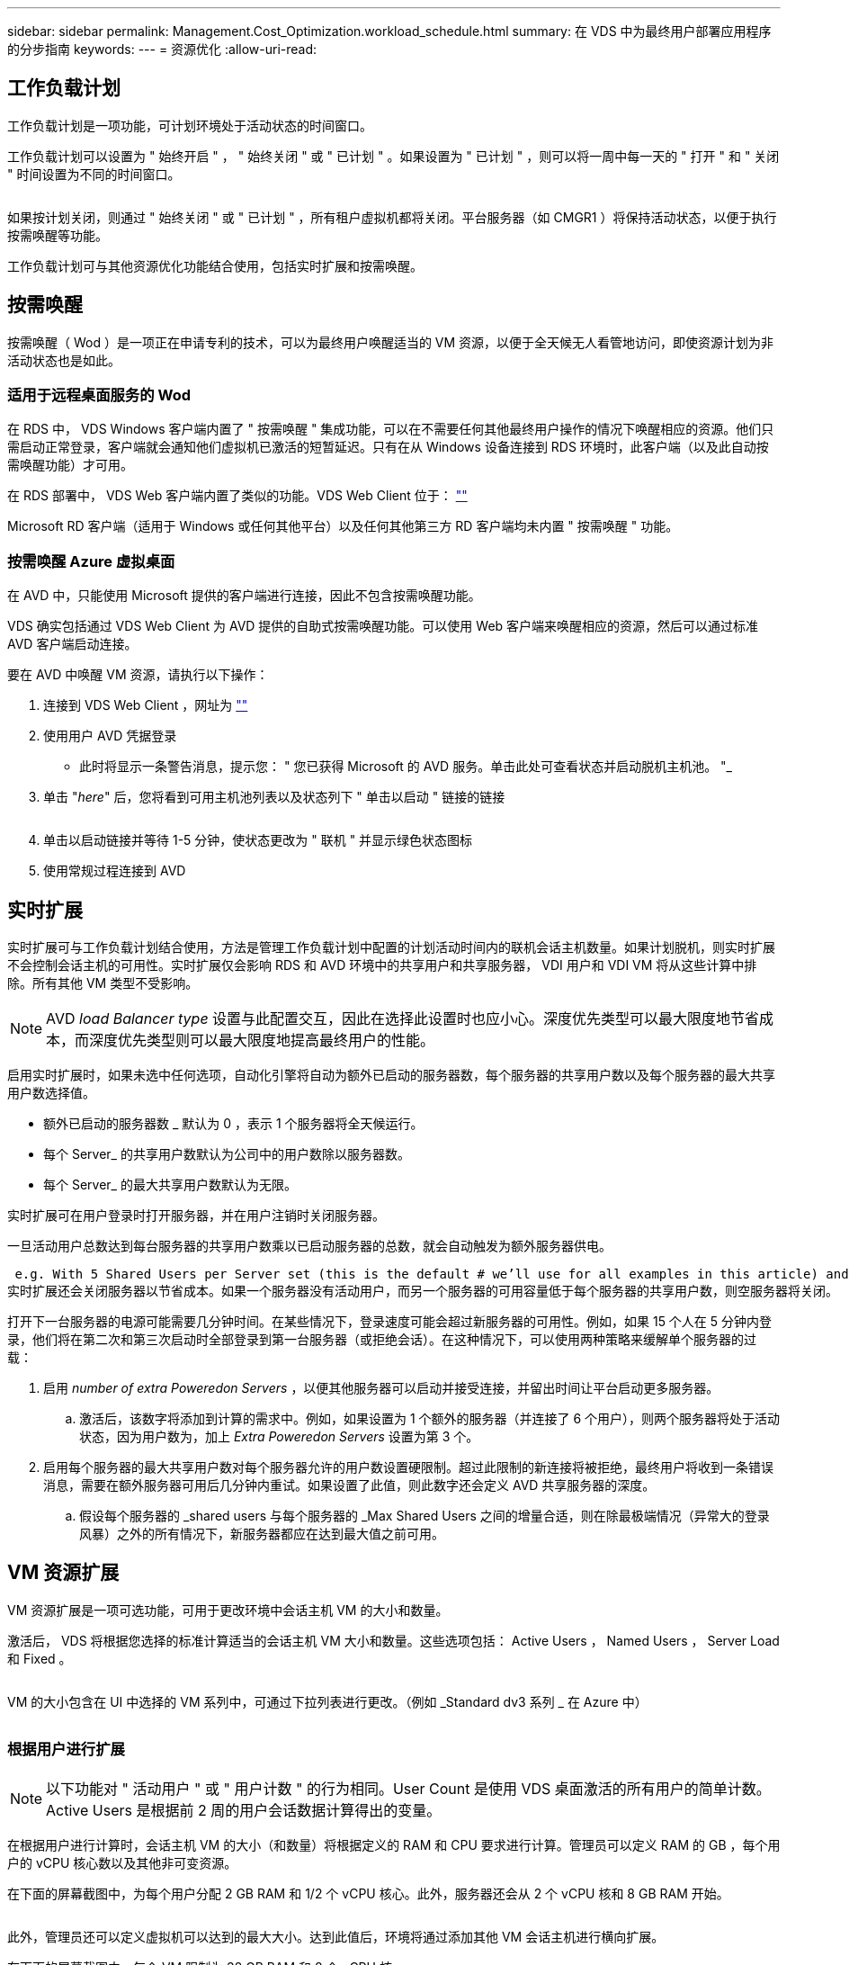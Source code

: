 ---
sidebar: sidebar 
permalink: Management.Cost_Optimization.workload_schedule.html 
summary: 在 VDS 中为最终用户部署应用程序的分步指南 
keywords:  
---
= 资源优化
:allow-uri-read: 




== 工作负载计划

工作负载计划是一项功能，可计划环境处于活动状态的时间窗口。

工作负载计划可以设置为 " 始终开启 " ， " 始终关闭 " 或 " 已计划 " 。如果设置为 " 已计划 " ，则可以将一周中每一天的 " 打开 " 和 " 关闭 " 时间设置为不同的时间窗口。

image:Workload_schedule1.png[""]

如果按计划关闭，则通过 " 始终关闭 " 或 " 已计划 " ，所有租户虚拟机都将关闭。平台服务器（如 CMGR1 ）将保持活动状态，以便于执行按需唤醒等功能。

工作负载计划可与其他资源优化功能结合使用，包括实时扩展和按需唤醒。



== 按需唤醒

按需唤醒（ Wod ）是一项正在申请专利的技术，可以为最终用户唤醒适当的 VM 资源，以便于全天候无人看管地访问，即使资源计划为非活动状态也是如此。



=== 适用于远程桌面服务的 Wod

在 RDS 中， VDS Windows 客户端内置了 " 按需唤醒 " 集成功能，可以在不需要任何其他最终用户操作的情况下唤醒相应的资源。他们只需启动正常登录，客户端就会通知他们虚拟机已激活的短暂延迟。只有在从 Windows 设备连接到 RDS 环境时，此客户端（以及此自动按需唤醒功能）才可用。

在 RDS 部署中， VDS Web 客户端内置了类似的功能。VDS Web Client 位于： link:https://login.cloudworkspace.com[""]

Microsoft RD 客户端（适用于 Windows 或任何其他平台）以及任何其他第三方 RD 客户端均未内置 " 按需唤醒 " 功能。



=== 按需唤醒 Azure 虚拟桌面

在 AVD 中，只能使用 Microsoft 提供的客户端进行连接，因此不包含按需唤醒功能。

VDS 确实包括通过 VDS Web Client 为 AVD 提供的自助式按需唤醒功能。可以使用 Web 客户端来唤醒相应的资源，然后可以通过标准 AVD 客户端启动连接。

.要在 AVD 中唤醒 VM 资源，请执行以下操作：
. 连接到 VDS Web Client ，网址为 link:https://login.cloudworkspace.com[""]
. 使用用户 AVD 凭据登录
+
** 此时将显示一条警告消息，提示您： " 您已获得 Microsoft 的 AVD 服务。单击此处可查看状态并启动脱机主机池。 "_


. 单击 "_here_" 后，您将看到可用主机池列表以及状态列下 " 单击以启动 " 链接的链接
+
image:Wake_on_Demand_h5_1.png[""]

. 单击以启动链接并等待 1-5 分钟，使状态更改为 " 联机 " 并显示绿色状态图标
. 使用常规过程连接到 AVD




== 实时扩展

实时扩展可与工作负载计划结合使用，方法是管理工作负载计划中配置的计划活动时间内的联机会话主机数量。如果计划脱机，则实时扩展不会控制会话主机的可用性。实时扩展仅会影响 RDS 和 AVD 环境中的共享用户和共享服务器， VDI 用户和 VDI VM 将从这些计算中排除。所有其他 VM 类型不受影响。


NOTE: AVD _load Balancer type_ 设置与此配置交互，因此在选择此设置时也应小心。深度优先类型可以最大限度地节省成本，而深度优先类型则可以最大限度地提高最终用户的性能。

启用实时扩展时，如果未选中任何选项，自动化引擎将自动为额外已启动的服务器数，每个服务器的共享用户数以及每个服务器的最大共享用户数选择值。

* 额外已启动的服务器数 _ 默认为 0 ，表示 1 个服务器将全天候运行。
* 每个 Server_ 的共享用户数默认为公司中的用户数除以服务器数。
* 每个 Server_ 的最大共享用户数默认为无限。


实时扩展可在用户登录时打开服务器，并在用户注销时关闭服务器。

一旦活动用户总数达到每台服务器的共享用户数乘以已启动服务器的总数，就会自动触发为额外服务器供电。

 e.g. With 5 Shared Users per Server set (this is the default # we’ll use for all examples in this article) and 2 servers running, a 3rd server won’t be powered up until server 1 & 2 both have 5 or more active users. Until that 3rd server is available, new connections will be load balanced all available servers. In RDS and AVD Breadth mode, Load balancing sends users to the server with the fewest active users (like water flowing to the lowest point). In AVD Depth mode, Load balancing sends users to servers in a sequential order, incrementing when the Max Shared Users number is reached.
实时扩展还会关闭服务器以节省成本。如果一个服务器没有活动用户，而另一个服务器的可用容量低于每个服务器的共享用户数，则空服务器将关闭。

打开下一台服务器的电源可能需要几分钟时间。在某些情况下，登录速度可能会超过新服务器的可用性。例如，如果 15 个人在 5 分钟内登录，他们将在第二次和第三次启动时全部登录到第一台服务器（或拒绝会话）。在这种情况下，可以使用两种策略来缓解单个服务器的过载：

. 启用 _number of extra Poweredon Servers_ ，以便其他服务器可以启动并接受连接，并留出时间让平台启动更多服务器。
+
.. 激活后，该数字将添加到计算的需求中。例如，如果设置为 1 个额外的服务器（并连接了 6 个用户），则两个服务器将处于活动状态，因为用户数为，加上 _Extra Poweredon Servers_ 设置为第 3 个。


. 启用每个服务器的最大共享用户数对每个服务器允许的用户数设置硬限制。超过此限制的新连接将被拒绝，最终用户将收到一条错误消息，需要在额外服务器可用后几分钟内重试。如果设置了此值，则此数字还会定义 AVD 共享服务器的深度。
+
.. 假设每个服务器的 _shared users 与每个服务器的 _Max Shared Users 之间的增量合适，则在除最极端情况（异常大的登录风暴）之外的所有情况下，新服务器都应在达到最大值之前可用。






== VM 资源扩展

VM 资源扩展是一项可选功能，可用于更改环境中会话主机 VM 的大小和数量。

激活后， VDS 将根据您选择的标准计算适当的会话主机 VM 大小和数量。这些选项包括： Active Users ， Named Users ， Server Load 和 Fixed 。

image:VMResource2.png[""]

VM 的大小包含在 UI 中选择的 VM 系列中，可通过下拉列表进行更改。（例如 _Standard dv3 系列 _ 在 Azure 中）

image:VMResource1.png[""]



=== 根据用户进行扩展


NOTE: 以下功能对 " 活动用户 " 或 " 用户计数 " 的行为相同。User Count 是使用 VDS 桌面激活的所有用户的简单计数。Active Users 是根据前 2 周的用户会话数据计算得出的变量。

在根据用户进行计算时，会话主机 VM 的大小（和数量）将根据定义的 RAM 和 CPU 要求进行计算。管理员可以定义 RAM 的 GB ，每个用户的 vCPU 核心数以及其他非可变资源。

在下面的屏幕截图中，为每个用户分配 2 GB RAM 和 1/2 个 vCPU 核心。此外，服务器还会从 2 个 vCPU 核和 8 GB RAM 开始。

image:VMResource3.png[""]

此外，管理员还可以定义虚拟机可以达到的最大大小。达到此值后，环境将通过添加其他 VM 会话主机进行横向扩展。

在下面的屏幕截图中，每个 VM 限制为 32 GB RAM 和 8 个 vCPU 核。

image:VMResource4.png[""]

定义了所有这些变量后， VDS 可以计算适当的会话主机 VM 大小和数量，从而大大简化了保持适当资源分配的过程，即使在添加和删除用户时也是如此。



=== 根据服务器负载进行扩展

在根据服务器负载进行计算时，会话主机 VM 的大小（和数量）将根据 VDS 在过去 2 周内观察到的平均 CPU/ RAM 利用率进行计算。

超过最大阈值时， VDS 将增加大小或增加数量，以使平均使用量恢复在范围内。

与基于用户的扩展一样，可以定义 VM 系列和最大 VM 大小。

image:VMResource6.png[""]



== 其他活动资源

工作负载计划不会控制诸如 CMGR1 等平台服务器，因为需要这些服务器来触发按需唤醒功能并协助执行其他平台任务，因此，正常环境运行时应全天候运行。

停用整个环境可以节省更多空间，但仅建议在非生产环境中使用。这是一项手动操作，可在 VDS 的 " 部署 " 部分执行。要将环境恢复为正常状态，还需要在同一页面上执行手动步骤。

image:Stop_Deployment.png[""]
image:Start_deployment.png[""]

